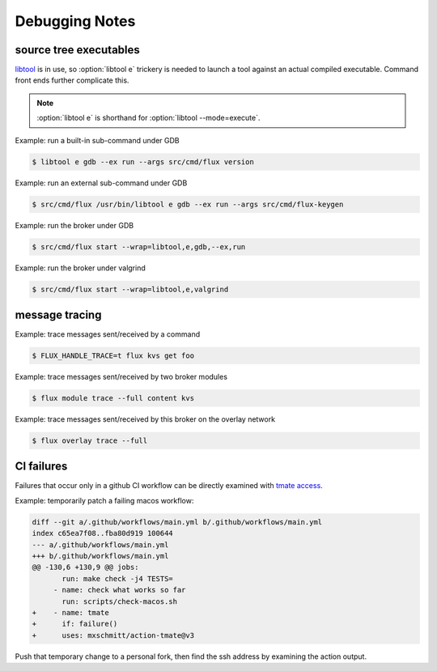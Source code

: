 .. _debug:

###############
Debugging Notes
###############

***********************
source tree executables
***********************

`libtool <https://www.gnu.org/software/libtool/manual/libtool.html>`_ is
in use, so :option:`libtool e` trickery is needed to launch a tool against
an actual compiled executable.  Command front ends further complicate this.

.. note::
  :option:`libtool e` is shorthand for :option:`libtool --mode=execute`.

Example: run a built-in sub-command under GDB

.. code-block::

  $ libtool e gdb --ex run --args src/cmd/flux version

Example: run an external sub-command under GDB

.. code-block::

  $ src/cmd/flux /usr/bin/libtool e gdb --ex run --args src/cmd/flux-keygen

Example: run the broker under GDB

.. code-block::

  $ src/cmd/flux start --wrap=libtool,e,gdb,--ex,run

Example: run the broker under valgrind

.. code-block::

  $ src/cmd/flux start --wrap=libtool,e,valgrind

***************
message tracing
***************

Example: trace messages sent/received by a command

.. code-block::

  $ FLUX_HANDLE_TRACE=t flux kvs get foo

Example: trace messages sent/received by two broker modules

.. code-block::

  $ flux module trace --full content kvs

Example: trace messages sent/received by this broker on the overlay network

.. code-block::

  $ flux overlay trace --full

***********
CI failures
***********

Failures that occur only in a github CI workflow can be directly examined
with `tmate access <https://mxschmitt.github.io/action-tmate/>`_.

Example: temporarily patch a failing macos workflow:

.. code-block::

   diff --git a/.github/workflows/main.yml b/.github/workflows/main.yml
   index c65ea7f08..fba80d919 100644
   --- a/.github/workflows/main.yml
   +++ b/.github/workflows/main.yml
   @@ -130,6 +130,9 @@ jobs:
          run: make check -j4 TESTS=
        - name: check what works so far
          run: scripts/check-macos.sh
   +    - name: tmate
   +      if: failure()
   +      uses: mxschmitt/action-tmate@v3


Push that temporary change to a personal fork, then find the ssh address by
examining the action output.
